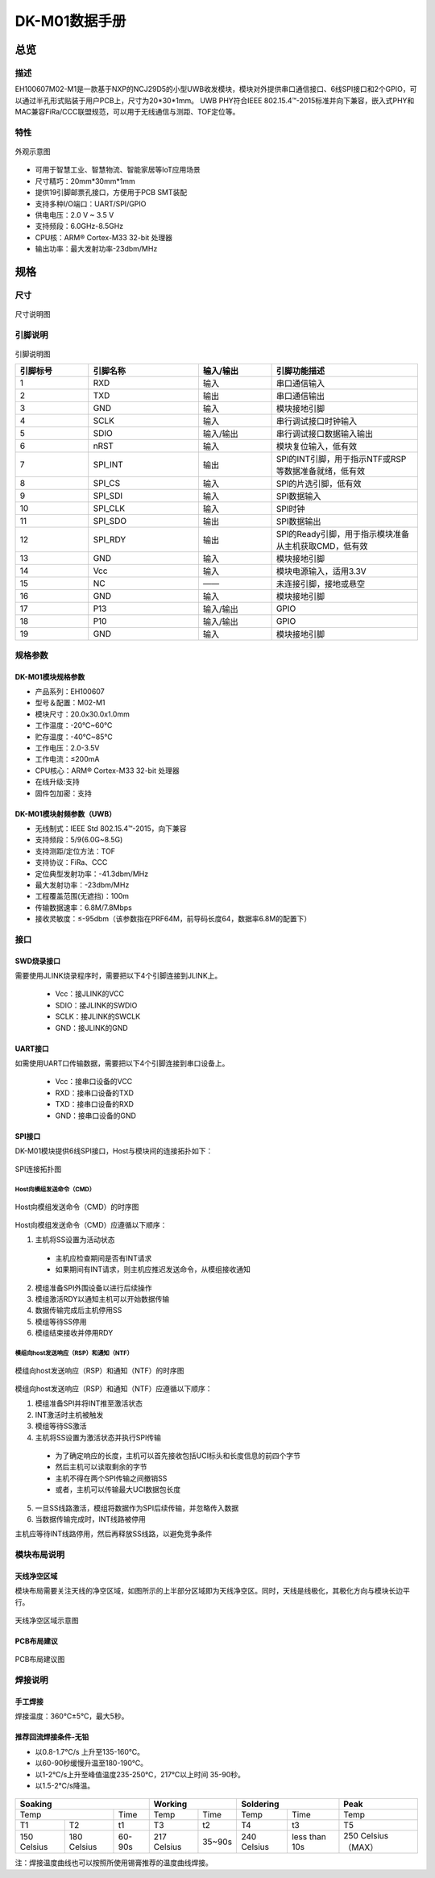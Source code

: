 DK-M01数据手册
================

总览
----

描述
~~~~~
EH100607M02-M1是一款基于NXP的NCJ29D5的小型UWB收发模块，模块对外提供串口通信接口、6线SPI接口和2个GPIO，可以通过半孔形式贴装于用户PCB上，尺寸为20*30*1mm。
UWB PHY符合IEEE 802.15.4™-2015标准并向下兼容，嵌入式PHY和MAC兼容FiRa/CCC联盟规范，可以用于无线通信与测距、TOF定位等。

特性
~~~~~

.. figure:: images/DK_M01_Appearance.png
    :alt: 外观示意图
    :width: 750
    :figclass: align-center

    外观示意图

* 可用于智慧工业、智慧物流、智能家居等IoT应用场景
* 尺寸精巧：20mm*30mm*1mm
* 提供19引脚邮票孔接口，方便用于PCB SMT装配
* 支持多种I/O端口：UART/SPI/GPIO
* 供电电压：2.0 V ~ 3.5 V
* 支持频段：6.0GHz-8.5GHz
* CPU核：ARM® Cortex-M33 32-bit 处理器
* 输出功率：最大发射功率-23dbm/MHz

规格
----

尺寸
~~~~~

.. figure::  images/DK_M01_Dimensions.png
    :alt: 尺寸说明图
    :width: 500
    :figclass: align-center

    尺寸说明图

引脚说明
~~~~~

.. figure:: images/DK_M01_Footprints.png
    :alt: 引脚说明图
    :width: 750
    :figclass: align-center

    引脚说明图

    .. list-table::
        :widths: 20 30 20 40
        :header-rows: 1

        * - 引脚标号
          - 引脚名称
          - 输入/输出
          - 引脚功能描述
        * - 1
          - RXD
          - 输入
          - 串口通信输入
        * - 2
          - TXD
          - 输出
          - 串口通信输出
        * - 3
          - GND
          - 输入
          - 模块接地引脚
        * - 4
          - SCLK
          - 输入
          - 串行调试接口时钟输入
        * - 5
          - SDIO
          - 输入/输出
          - 串行调试接口数据输入输出
        * - 6
          - nRST
          - 输入
          - 模块复位输入，低有效
        * - 7
          - SPI_INT
          - 输出
          - SPI的INT引脚，用于指示NTF或RSP等数据准备就绪，低有效
        * - 8
          - SPI_CS
          - 输入
          - SPI的片选引脚，低有效
        * - 9
          - SPI_SDI
          - 输入
          - SPI数据输入
        * - 10
          - SPI_CLK
          - 输入
          - SPI时钟
        * - 11
          - SPI_SDO
          - 输出
          - SPI数据输出
        * - 12
          - SPI_RDY
          - 输出
          - SPI的Ready引脚，用于指示模块准备从主机获取CMD，低有效
        * - 13
          - GND
          - 输入
          - 模块接地引脚
        * - 14
          - Vcc
          - 输入
          - 模块电源输入，适用3.3V
        * - 15
          - NC
          - ——
          - 未连接引脚，接地或悬空
        * - 16
          - GND
          - 输入
          - 模块接地引脚
        * - 17
          - P13
          - 输入/输出
          - GPIO
        * - 18
          - P10
          - 输入/输出
          - GPIO
        * - 19
          - GND
          - 输入
          - 模块接地引脚

规格参数
~~~~~

DK-M01模块规格参数
^^^^^^^^^^^^^^^^^^^^^

- 产品系列：EH100607
- 型号＆配置：M02-M1
- 模块尺寸：20.0x30.0x1.0mm
- 工作温度：-20℃~60℃
- 贮存温度：-40℃~85℃
- 工作电压：2.0-3.5V
- 工作电流：≤200mA
- CPU核心：ARM® Cortex-M33 32-bit 处理器
- 在线升级:支持
- 固件包加密：支持

DK-M01模块射频参数（UWB）
^^^^^^^^^^^^^^^^^^^^^

- 无线制式：IEEE Std 802.15.4™-2015，向下兼容
- 支持频段：5/9(6.0G~8.5G)
- 支持测距/定位方法：TOF
- 支持协议：FiRa、CCC
- 定位典型发射功率：-41.3dbm/MHz
- 最大发射功率：-23dbm/MHz
- 工程覆盖范围(无遮挡)：100m
- 传输数据速率：6.8M/7.8Mbps
- 接收灵敏度：≤-95dbm（该参数指在PRF64M，前导码长度64，数据率6.8M的配置下）


接口
~~~~~

SWD烧录接口
^^^^^^^^^^^^^^^^^^^^^

需要使用JLINK烧录程序时，需要把以下4个引脚连接到JLINK上。

  * Vcc：接JLINK的VCC
  * SDIO：接JLINK的SWDIO
  * SCLK：接JLINK的SWCLK
  * GND：接JLINK的GND

UART接口
^^^^^^^^^^^^^^^^^^^^^

如需使用UART口传输数据，需要把以下4个引脚连接到串口设备上。

  * Vcc：接串口设备的VCC
  * RXD：接串口设备的TXD
  * TXD：接串口设备的RXD
  * GND：接串口设备的GND

SPI接口
^^^^^^^^^^^^^^^^^^^^^

DK-M01模块提供6线SPI接口，Host与模块间的连接拓扑如下：

.. figure:: images/SPI_connection.png
    :alt: SPI连接拓扑图
    :width: 750
    :figclass: align-center

    SPI连接拓扑图

Host向模组发送命令（CMD）
"""""""""""""""""

.. figure:: images/SPI_H2M.png
    :alt: Host向模组发送命令（CMD）的时序图
    :width: 750
    :figclass: align-center

    Host向模组发送命令（CMD）的时序图

Host向模组发送命令（CMD）应遵循以下顺序：

1. 主机将SS设置为活动状态
  - 主机应检查期间是否有INT请求
  - 如果期间有INT请求，则主机应推迟发送命令，从模组接收通知 
2. 模组准备SPI外围设备以进行后续操作
3. 模组激活RDY以通知主机可以开始数据传输
4. 数据传输完成后主机停用SS
5. 模组等待SS停用
6. 模组结束接收并停用RDY

模组向host发送响应（RSP）和通知（NTF）
"""""""""""""""""

.. figure:: images/SPI_M2H.png
    :alt: 模组向host发送响应（RSP）和通知（NTF）的时序图
    :width: 750
    :figclass: align-center

    模组向host发送响应（RSP）和通知（NTF）的时序图

模组向host发送响应（RSP）和通知（NTF）应遵循以下顺序：

1. 模组准备SPI并将INT推至激活状态
2. INT激活时主机被触发
3. 模组等待SS激活
4. 主机将SS设置为激活状态并执行SPI传输
  - 为了确定响应的长度，主机可以首先接收包括UCI标头和长度信息的前四个字节
  - 然后主机可以读取剩余的字节
  - 主机不得在两个SPI传输之间撤销SS
  - 或者，主机可以传输最大UCI数据包长度

5. 一旦SS线路激活，模组将数据作为SPI后续传输，并忽略传入数据
6. 当数据传输完成时，INT线路被停用

主机应等待INT线路停用，然后再释放SS线路，以避免竞争条件

模块布局说明
~~~~~

天线净空区域
^^^^^^^^^^^^^^^^^^^^^
模块布局需要关注天线的净空区域，如图所示的上半部分区域即为天线净空区。同时，天线是线极化，其极化方向与模块长边平行。

.. figure:: images/DK_M01_Antenna_clearance.png
    :alt: 天线净空区域示意图
    :width: 500
    :figclass: align-center

    天线净空区域示意图

PCB布局建议
^^^^^^^^^^^^^^^^^^^^^

.. figure:: images/DK_M01_PCB_layout.png
    :alt: PCB布局建议图
    :width: 750
    :figclass: align-center

    PCB布局建议图

焊接说明
~~~~~

手工焊接
^^^^^^^^^^^^^^^^^^^^^
焊接温度：360℃±5℃，最大5秒。

推荐回流焊接条件-无铅
^^^^^^^^^^^^^^^^^^^^^
* 以0.8-1.7℃/s 上升至135-160℃。
* 以60-90秒缓慢升温至180-190℃。
* 以1-2℃/s上升至峰值温度235-250℃，217℃以上时间 35-90秒。
* 以1.5-2℃/s降温。

.. figure:: images/Soldering.png
    :alt: 回流焊接曲线图
    :width: 750
    :figclass: align-center

+--------------------+--------------------+--------------------+--------------------+--------------------+--------------------+--------------------+--------------------+
| Soaking                                                      |    Working                              |        Soldering                        | Peak               | 
+====================+====================+====================+====================+====================+====================+====================+====================+
| Temp                                    | Time               | Temp               | Time               | Temp               | Time               | Temp               |
+--------------------+--------------------+--------------------+--------------------+--------------------+--------------------+--------------------+--------------------+
| T1                 | T2                 | t1                 | T3                 | t2                 | T4                 | t3                 | T5                 |
+--------------------+--------------------+--------------------+--------------------+--------------------+--------------------+--------------------+--------------------+
| 150 Celsius        | 180 Celsius        | 60-90s             | 217 Celsius        | 35~90s             | 240 Celsius        | less than 10s      | 250 Celsius（MAX） |
+--------------------+--------------------+--------------------+--------------------+--------------------+--------------------+--------------------+--------------------+

注：焊接温度曲线也可以按照所使用锡膏推荐的温度曲线焊接。
